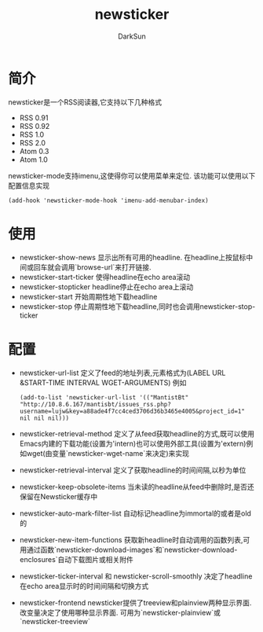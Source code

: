 #+TITLE: newsticker
#+AUTHOR: DarkSun
#+EMAIL: lujun9972@gmail.com
#+OPTIONS: H3 num:nil toc:nil \n:nil ::t |:t ^:nil -:nil f:t *:t <:t

* 简介
  newsticker是一个RSS阅读器,它支持以下几种格式
  * RSS 0.91
  * RSS 0.92
  * RSS 1.0
  * RSS 2.0
  * Atom 0.3
  * Atom 1.0
  
  newsticker-mode支持imenu,这使得你可以使用菜单来定位. 该功能可以使用以下配置信息实现
  #+begin_src elisp
    (add-hook 'newsticker-mode-hook 'imenu-add-menubar-index) 
  #+end_src

* 使用
  * newsticker-show-news
    显示出所有可用的headline. 在headline上按鼠标中间或回车就会调用`browse-url`来打开链接.
  * newsticker-start-ticker
	使得headline在echo area滚动
  * newsticker-stopticker
	headline停止在echo area上滚动
  * newsticker-start
	开始周期性地下载headline
  * newsticker-stop
	停止周期性地下载headline,同时也会调用newsticker-stop-ticker
* 配置
  * newsticker-url-list
	定义了feed的地址列表,元素格式为(LABEL URL &START-TIME INTERVAL WGET-ARGUMENTS)
	例如
	#+begin_src elisp
      (add-to-list 'newsticker-url-list '(("MantistBt" "http://10.8.6.167/mantisbt/issues_rss.php?username=lujw&key=a88ade4f7cc4ced3706d36b3465e4005&project_id=1" nil nil nil)))
	#+end_src
  * newsticker-retrieval-method
	定义了从feed获取headline的方式,既可以使用Emacs内建的下载功能(设置为'intern)也可以使用外部工具(设置为'extern)例如wget(由变量`newsticker-wget-name`来决定)来实现
  * newsticker-retrieval-interval
	定义了获取headline的时间间隔,以秒为单位
  * newsticker-keep-obsolete-items
	当未读的headline从feed中删除时,是否还保留在Newsticker缓存中
  * newsticker-auto-mark-filter-list
	自动标记headline为immortal的或者是old的
  * newsticker-new-item-functions
	获取新headline时自动调用的函数列表,可用通过函数`newsticker-download-images`和`newsticker-download-enclosures`自动下载图片或相关附件
  * newsticker-ticker-interval 和 newsticker-scroll-smoothly
	决定了headline在echo area显示时的时间间隔和切换方式
  * newsticker-frontend
    newsticker提供了treeview和plainview两种显示界面. 改变量决定了使用哪种显示界面. 可用为`newsticker-plainview`或`newsticker-treeview`
	

